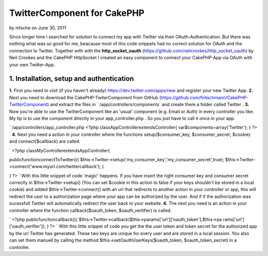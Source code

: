 TwitterComponent for CakePHP
============================

by nitsche on June 30, 2011

Since longer time I searched for solution to connect my app with
Twitter via their OAuth-Authentication. But there was nothing what was
so good for me, beacause most of this code snippets had no correct
solution for OAuth and the connection to Twitter. Together with with
the **http_socket_oauth**
(`https://github.com/neilcrookes/http_socket_oauth`_) by Neil Crookes
and the CakePHP HttpSocket I created an easy component to connect your
CakePHP-App via OAuth with your own Twitter-App.


**1. Installation, setup and authentication**
---------------------------------------------

**1.** First you need to visit (if you haven't already)
`https://dev.twitter.com/apps/new`_ and register your new Twitter App.
**2.** Next you need to download the CakePHP-TwiterComponent from
GitHub (`https://github.com/fnitschmann/CakePHP-TwitterComponent`_)
and extract the files in ` /app/controllers/components` and create
there a folder called Twitter .
**3.** Now you're able to use the TwitterComponent like an 'usual'
component (e.g. Email or Auth) in every controller you like. My tip is
to use the component directly in your app_controller.php . So you just
have to call it once in your app.

`
/app/controllers/app_controller.php
<?php
classAppControllerextendsController{
var$components=array('Twitter');
}
?>
`
**4.** Next you need a action in your controller where the functions
setup($consumer_key, $consumer_secret, $cookie) and connect($callback)
are called.

`
<?php
classMyControllerextendsAppController{

publicfunctionconnectToTwitter(){
$this->Twitter->setup('my_consumer_key','my_consumer_secret',true);
$this->Twitter->connect('www.myurl.com/twittercallback');
}

}
?>
`
With this little snippet of code 'magic' happens. If you have insert
the right consumer key and consumer secret correctly in
$this->Twitter->setup() (You can set $cookie in this action to false
if your keys shouldn't be stored in a local cookie) and added
$this->Twitter->connect() with an url that redirects to another action
in your controller or app, this will redirect the user to a
authorization page where your app can be authorized by the user.
And if if the authorization was sucessfull Twitter will automatically
redirect the user back to your website.
**4.** The next you need is an action in your controller where the
function callback($oauth_token, $oauth_vertifier) is called.

`
<?php
publicfunctioncallback(){
$this->Twitter->callback($this->params['url']['oauth_token'],$this->pa
rams['url']['oauth_verifier']);
}
?>
`
With this little snippet of code you get the the user token and token
secret for the authorized app by the url Twitter has generated.
These two keys are unique for every user and are stored in a local
session. You also can set them manuell by calling the method
$this->setOauthUserKeys($oauth_token, $oauth_token_secret) in a
controller.



.. _https://dev.twitter.com/apps/new: https://dev.twitter.com/apps/new
.. _https://github.com/fnitschmann/CakePHP-TwitterComponent: https://github.com/fnitschmann/CakePHP-TwitterComponent
.. _https://github.com/neilcrookes/http_socket_oauth: https://github.com/neilcrookes/http_socket_oauth
.. meta::
    :title: TwitterComponent for CakePHP
    :description: CakePHP Article related to HTTP,twitter,oauth,twitter api,Components
    :keywords: HTTP,twitter,oauth,twitter api,Components
    :copyright: Copyright 2011 nitsche
    :category: components

